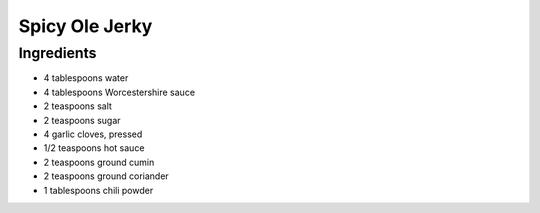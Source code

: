 Spicy Ole Jerky
===============

Ingredients
-----------

-  4 tablespoons water
-  4 tablespoons Worcestershire sauce
-  2 teaspoons salt
-  2 teaspoons sugar
-  4 garlic cloves, pressed
-  1/2 teaspoons hot sauce
-  2 teaspoons ground cumin
-  2 teaspoons ground coriander
-  1 tablespoons chili powder

